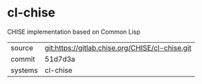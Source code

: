 * cl-chise

CHISE implementation based on Common Lisp

|---------+-------------------------------------------------|
| source  | git:https://gitlab.chise.org/CHISE/cl-chise.git |
| commit  | 51d7d3a                                         |
| systems | cl-chise                                        |
|---------+-------------------------------------------------|
